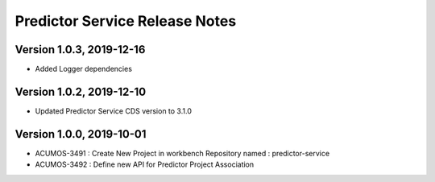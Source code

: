 .. ===============LICENSE_START=======================================================
.. Acumos
.. ===================================================================================
.. Copyright (C) 2019 AT&T Intellectual Property & Tech Mahindra. All rights reserved.
.. ===================================================================================
.. This Acumos documentation file is distributed by AT&T and Tech Mahindra
.. under the Creative Commons Attribution 4.0 International License (the "License");
.. you may not use this file except in compliance with the License.
.. You may obtain a copy of the License at
..  
..      http://creativecommons.org/licenses/by/4.0
..  
.. This file is distributed on an "AS IS" BASIS,
.. WITHOUT WARRANTIES OR CONDITIONS OF ANY KIND, either express or implied.
.. See the License for the specific language governing permissions and
.. limitations under the License.
.. ===============LICENSE_END=========================================================

===============================
Predictor Service Release Notes
===============================

Version 1.0.3, 2019-12-16
---------------------------
* Added Logger dependencies

Version 1.0.2, 2019-12-10
---------------------------
* Updated Predictor Service CDS version to 3.1.0

Version 1.0.0, 2019-10-01
---------------------------
* ACUMOS-3491 : Create New Project in workbench Repository named : predictor-service
* ACUMOS-3492 : Define new API for Predictor Project Association



